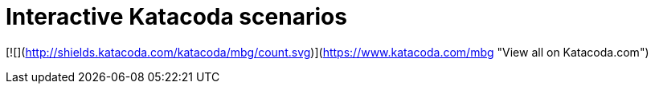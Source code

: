 # Interactive Katacoda scenarios

[![](http://shields.katacoda.com/katacoda/mbg/count.svg)](https://www.katacoda.com/mbg "View all on Katacoda.com")

